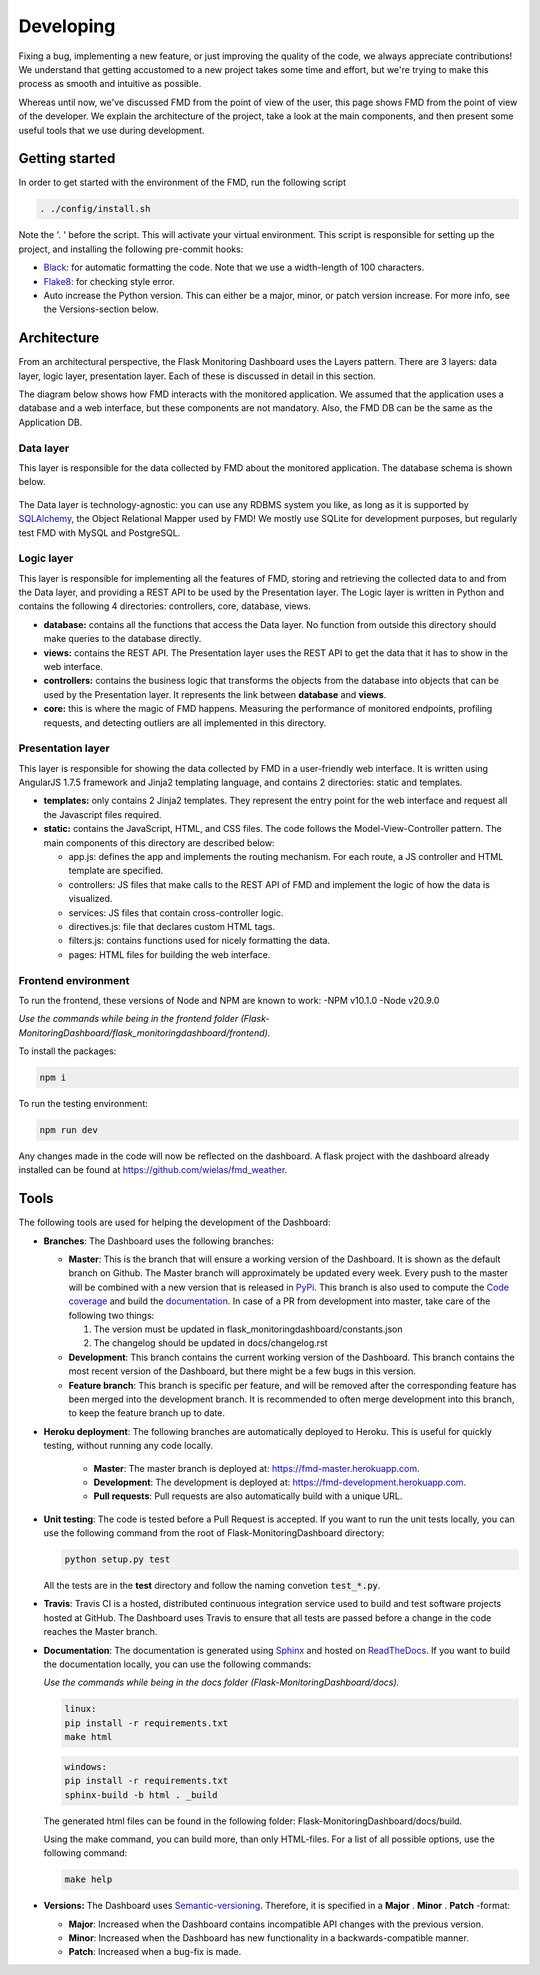 Developing
==========
Fixing a bug, implementing a new feature, or just improving the quality of the
code, we always appreciate contributions! We understand that getting accustomed to a
new project takes some time and effort, but we're trying to make this process as smooth
and intuitive as possible.

Whereas until now, we've discussed FMD from the point of view of the user,
this page shows FMD from the point of view of the developer. We explain the
architecture of the project, take a look at the main components, and then
present some useful tools that we use during development.

Getting started
----------------
In order to get started with the environment of the FMD, run the following script

.. code-block:: bash

     . ./config/install.sh

Note the '. ' before the script. This will activate your virtual environment. This script is
responsible for setting up the project, and installing the following pre-commit hooks:

- `Black`_: for automatic formatting the code. Note that we use a width-length of 100 characters.
- `Flake8`_: for checking style error.
- Auto increase the Python version. This can either be a major, minor, or patch version increase. For more info, see
  the Versions-section below.

Architecture
--------------

From an architectural perspective, the Flask Monitoring Dashboard uses the
Layers pattern. There are 3 layers: data layer, logic layer, presentation layer.
Each of these is discussed in detail in this section.

The diagram below shows how FMD interacts with the monitored application. We
assumed that the application uses a database and a web interface, but these
components are not mandatory. Also, the FMD DB can be the same as the Application
DB.

.. figure :: img/architecture.png
   :width: 100%

Data layer
~~~~~~~~~~~~

This layer is responsible for the data collected by FMD about the monitored
application. The database schema is shown below.

.. figure :: img/fmd_db.png
   :width: 100%

The Data layer is technology-agnostic: you can use any RDBMS system you like, as
long as it is supported by `SQLAlchemy`_, the Object Relational Mapper used
by FMD! We mostly use SQLite for development purposes, but regularly test FMD
with MySQL and PostgreSQL.

Logic layer
~~~~~~~~~~~~

This layer is responsible for implementing all the features of FMD, storing and
retrieving the collected data to and from the Data layer, and providing a REST
API to be used by the Presentation layer. The Logic layer is written in Python and
contains the following 4 directories: controllers, core, database, views.

- **database:** contains all the functions that access the Data layer.
  No function from outside this directory should make queries to the database
  directly.

- **views:** contains the REST API. The Presentation layer uses the REST API to
  get the data that it has to show in the web interface.

- **controllers:** contains the business logic that transforms the objects from
  the database into objects that can be used by the Presentation layer. It
  represents the link between **database** and **views**.

- **core:** this is where the magic of FMD happens. Measuring the performance of
  monitored endpoints, profiling requests, and detecting outliers are all
  implemented in this directory.

Presentation layer
~~~~~~~~~~~~~~~~~~~

This layer is responsible for showing the data collected by FMD in a user-friendly
web interface. It is written using AngularJS 1.7.5 framework and Jinja2 templating
language, and contains 2 directories: static and templates.

- **templates:** only contains 2 Jinja2 templates. They represent the entry point
  for the web interface and request all the Javascript files required.

- **static:** contains the JavaScript, HTML, and CSS files. The code follows
  the Model-View-Controller pattern. The main components of this directory
  are described below:

  - app.js: defines the app and implements the routing mechanism. For each route,
    a JS controller and HTML template are specified.
  - controllers: JS files that make calls to the REST API of FMD and implement
    the logic of how the data is visualized.
  - services: JS files that contain cross-controller logic.
  - directives.js: file that declares custom HTML tags.
  - filters.js: contains functions used for nicely formatting the data.
  - pages: HTML files for building the web interface.


Frontend environment
~~~~~~~~~~~~~~~~~~~

To run the frontend, these versions of Node and NPM are known to work:
-NPM v10.1.0
-Node v20.9.0

*Use the commands while being in the frontend folder (Flask-MonitoringDashboard/flask_monitoringdashboard/frontend).*

To install the packages:

.. code-block:: bash

    npm i
     
To run the testing environment:

.. code-block:: bash

    npm run dev

Any changes made in the code will now be reflected on the dashboard. 
A flask project with the dashboard already installed can be found at `<https://github.com/wielas/fmd_weather>`_.


Tools
--------------

The following tools are used for helping the development of the Dashboard:

- **Branches**: The Dashboard uses the following branches:

  - **Master**: This is the branch that will ensure a working version of the Dashboard. It is
    shown as the default branch on Github. The Master branch will approximately be updated every
    week. Every push to the master will be combined with a new version that is released in
    `PyPi <https://pypi.org/project/Flask-MonitoringDashboard>`_. This branch is also used to
    compute the `Code coverage`_ and build the documentation_. In case of a PR from development
    into master, take care of the following two things:

    1. The version must be updated in flask_monitoringdashboard/constants.json

    2. The changelog should be updated in docs/changelog.rst

    .. _`Code coverage`: https://codecov.io/gh/flask-dashboard/Flask-MonitoringDashboard

    .. _documentation: http://flask-monitoringdashboard.readthedocs.io

  - **Development**: This branch contains the current working version of the Dashboard. This branch
    contains the most recent version of the Dashboard, but there might be a few bugs in this version.

  - **Feature branch**: This branch is specific per feature, and will be removed after the
    corresponding feature has been merged into the development branch. It is recommended to often
    merge development into this branch, to keep the feature branch up to date.

- **Heroku deployment**: The following branches are automatically deployed to Heroku. This is useful for quickly
  testing, without running any code locally.

   - **Master**: The master branch is deployed at: `<https://fmd-master.herokuapp.com>`_.
   - **Development**: The development is deployed at: `<https://fmd-development.herokuapp.com>`_.
   - **Pull requests**: Pull requests are also automatically build with a unique URL.


- **Unit testing**: The code is tested before a Pull Request is accepted. If you want to run the unit
  tests locally, you can use the following command from the root of Flask-MonitoringDashboard
  directory:

  .. code-block:: python

     python setup.py test

  All the tests are in the **test** directory and follow the naming convetion
  :code:`test_*.py`.

- **Travis**: Travis CI is a hosted, distributed continuous integration service used to build
  and test software projects hosted at GitHub. The Dashboard uses Travis to ensure that all
  tests are passed before a change in the code reaches the Master branch.

- **Documentation**: The documentation is generated using Sphinx_ and hosted on ReadTheDocs_. If you
  want to build the documentation locally, you can use the following commands:

  *Use the commands while being in the docs folder (Flask-MonitoringDashboard/docs).*

  .. code-block:: bash

     linux:
     pip install -r requirements.txt
     make html

  .. code-block:: bash

     windows:
     pip install -r requirements.txt
     sphinx-build -b html . _build

  The generated html files can be found in the following folder: Flask-MonitoringDashboard/docs/build.

  Using the make command, you can build more, than only HTML-files. For a list of all possible options,
  use the following command:

  .. code-block:: bash

     make help

- **Versions:** The Dashboard uses `Semantic-versioning`_. Therefore, it is specified in a **Major** . **Minor** . **Patch** -format:

  - **Major**: Increased when the Dashboard contains incompatible API changes with the previous version.

  - **Minor**: Increased when the Dashboard has new functionality in a backwards-compatible manner.

  - **Patch**: Increased when a bug-fix is made.


.. _`Semantic-versioning`: https://semver.org/
.. _`SQLAlchemy`: https://www.sqlalchemy.org/
.. _Sphinx: www.sphinx-doc.org
.. _ReadTheDocs: http://flask-monitoringdashboard.readthedocs.io
.. _Black: https://github.com/psf/black
.. _Flake8: https://pypi.org/project/flake8
